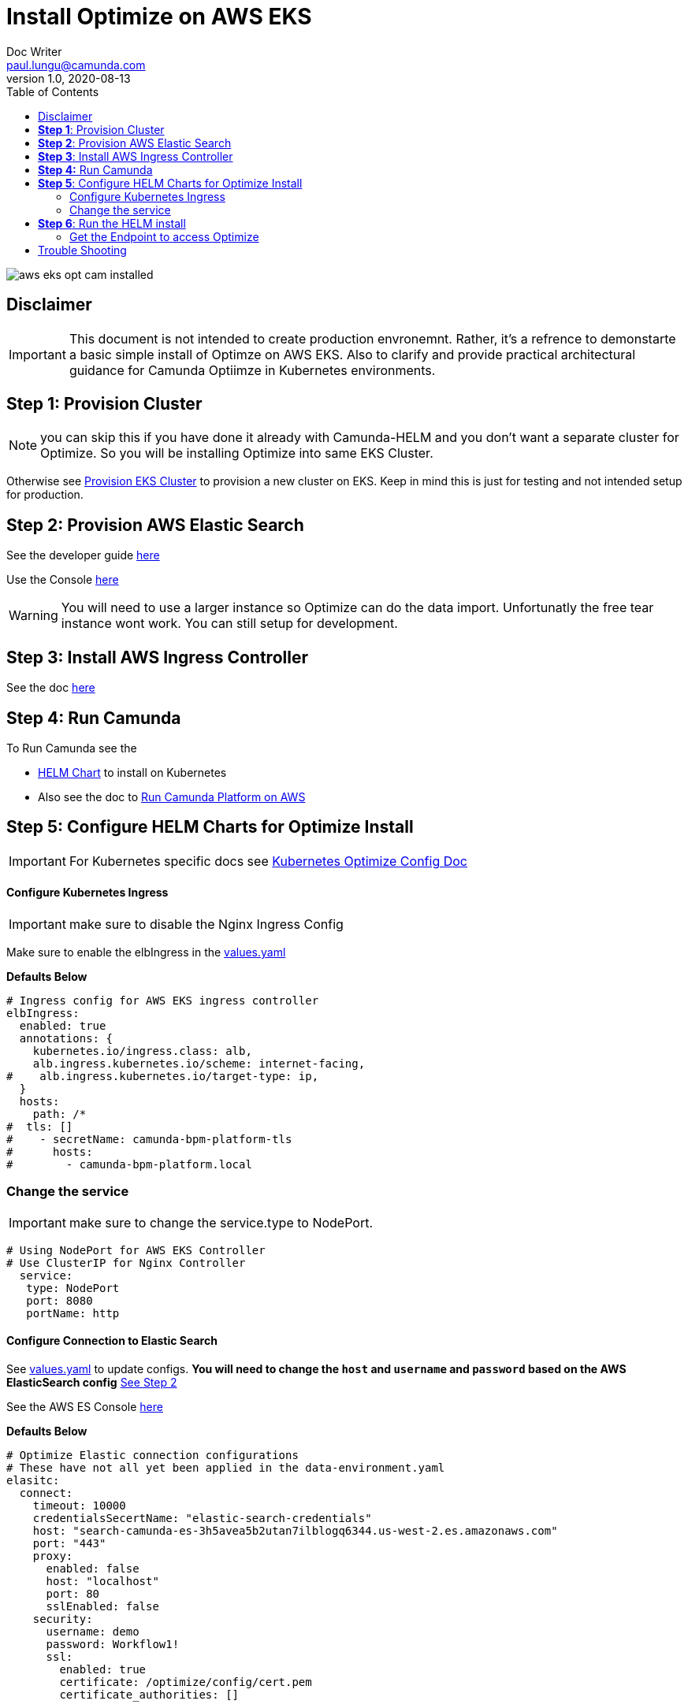= Install Optimize on AWS EKS
Doc Writer <paul.lungu@camunda.com>
v1.0, 2020-08-13
:toc:

image::images/aws-eks-opt-cam-installed.png[]

== Disclaimer

IMPORTANT: This document is not intended to create production envronemnt. Rather, it's a refrence to demonstarte a basic simple install of Optimze on AWS EKS. Also to clarify and provide practical architectural guidance for Camunda Optiimze in Kubernetes environments.


== *Step 1*: [[provision-cluster]] Provision Cluster

NOTE: you can skip this if you have done it already with Camunda-HELM and you don't want a separate cluster for Optimize. So you will be installing Optimize into same EKS Cluster.

Otherwise see link:provision-aws-eks.adoc[Provision EKS Cluster] to provision a new cluster on EKS. Keep in mind this is just for testing and not intended setup for production.


== *Step 2*: [[provision-aws-elastic-search]] Provision AWS Elastic Search

See the developer guide https://docs.aws.amazon.com/elasticsearch-service/latest/developerguide/es-gsg-create-domain.html[here]

Use the Console https://console.aws.amazon.com/es/home[here]

WARNING: You will need to use a larger instance so Optimize can do the data import. Unfortunatly the free tear instance wont work. You can still setup for development.

== *Step 3*: Install AWS Ingress Controller

See the doc https://docs.aws.amazon.com/eks/latest/userguide/aws-load-balancer-controller.html[here]

== [[run-camunda]] *Step 4:* Run Camunda
====

To Run Camunda see the

- https://github.com/plungu/camunda-helm[HELM Chart] to install on Kubernetes

- Also see the doc to https://github.com/plungu/camunda-helm/blob/main/docs/install-camunda-aws-eks.adoc[Run Camunda Platform on AWS]

====

== *Step 5*: Configure HELM Charts for Optimize Install

IMPORTANT: For Kubernetes specific docs see link:../README.adoc[Kubernetes Optimize Config Doc]

==== Configure Kubernetes Ingress
====
IMPORTANT: make sure to disable the Nginx Ingress Config

Make sure to enable the elbIngress in the link:../charts/camunda-optimize/values.yaml[values.yaml]

*Defaults Below*
[source,yaml]
----
# Ingress config for AWS EKS ingress controller
elbIngress:
  enabled: true
  annotations: {
    kubernetes.io/ingress.class: alb,
    alb.ingress.kubernetes.io/scheme: internet-facing,
#    alb.ingress.kubernetes.io/target-type: ip,
  }
  hosts:
    path: /*
#  tls: []
#    - secretName: camunda-bpm-platform-tls
#      hosts:
#        - camunda-bpm-platform.local
----
====

=== Change the service
====

IMPORTANT: make sure to change the service.type to NodePort.

[source,yaml]
----
# Using NodePort for AWS EKS Controller
# Use ClusterIP for Nginx Controller
  service:
   type: NodePort
   port: 8080
   portName: http
----
====

==== Configure Connection to Elastic Search
====
See link:../charts/camunda-optimize/values.yaml[values.yaml] to update configs. *You will need to change the `host` and `username` and `password` based on the AWS ElasticSearch config* <<provision-aws-elastic-search,See Step 2>>

See the AWS ES Console https://console.aws.amazon.com/es/home[here]

*Defaults Below*
[source,yaml]
----
# Optimize Elastic connection configurations
# These have not all yet been applied in the data-environment.yaml
elasitc:
  connect:
    timeout: 10000
    credentialsSecertName: "elastic-search-credentials"
    host: "search-camunda-es-3h5avea5b2utan7ilblogq6344.us-west-2.es.amazonaws.com"
    port: "443"
    proxy:
      enabled: false
      host: "localhost"
      port: 80
      sslEnabled: false
    security:
      username: demo
      password: Workflow1!
      ssl:
        enabled: true
        certificate: /optimize/config/cert.pem
        certificate_authorities: []

----
====

==== Installing the certs to connect to elastic search
====
*Use openssl to download the complete cert chain*

 openssl s_client -showcerts -connect <<your-es-domain-endpoint>>:443

*create a pem file by coping the entire cert chain into a file call cert.pem*

*verify the cert chain*

 openssl verify cert.pem

*test the connection with the cert*

 curl --verbose --cacert ~/cert.pem search-camunda-elk-hsrs3ofzhkaraerdg3drvqtwha.us-west-2.es.amazonaws.com

*copy the verified cert chain into the data-cert.yaml*

[source,yaml]
----
apiVersion: v1
kind: Secret
metadata:
  labels:
    {{- include "camunda-optimize.labels" . | nindent 4 }}
  name: optimize-cert
stringData:
  cert.pem: |
    ---
    Certificate chain
    0 s:/CN=*.us-west-2.es.amazonaws.com
    i:/C=US/O=Amazon/OU=Server CA 1B/CN=Amazon
    -----BEGIN CERTIFICATE-----
    MIIF7TCCBNWgAwIBAgIQAZmTO50lRUiZk2Y ...
    -----END CERTIFICATE-----
    1 s:/C=US/O=Amazon/OU=Server CA 1B/CN=Amazon
    i:/C=US/O=Amazon/CN=Amazon Root CA 1
    -----BEGIN CERTIFICATE-----
    MIIESTCCAzGgAwIBAgITBn+UV4WH6Kx33r ...
    -----END CERTIFICATE-----
    2 s:/C=US/O=Amazon/CN=Amazon Root CA 1
    i:/C=US/ST=Arizona/L=Scottsdale/O=Starfield Technologies, Inc./CN=Starfield Services Root Certificate Authority - G2
    -----BEGIN CERTIFICATE-----
    MIIEkjCCA3qgAwIBAgITBn+USionzfP6w ...
    akcjMS9cmvqtmg5iUaQqqcT5NJ0hGA==
    -----END CERTIFICATE-----
    3 s:/C=US/ST=Arizona/L=Scottsdale/O=Starfield Technologies, Inc./CN=Starfield Services Root Certificate Authority - G2
    i:/C=US/O=Starfield Technologies, Inc./OU=Starfield Class 2 Certification Authority
    -----BEGIN CERTIFICATE-----
    MIIEdTCCA12gAwIBAgIJAKcOSkw0grd ...
    -----END CERTIFICATE-----
    ---

----
====

==== Configure the connection to Camunda Platform
====
*Configure the connection to Camunda*

See <<run-camunda, Running Camunda>> to ensure you have a running Camunda instance.

IMPORTANT: You will need to make sure Camunda Platform is accessible to EKS Cluster see https://github.com/plungu/camunda-helm[Camunda-HELM] project to install Camunda Platform.

Go to link:../charts/camunda-optimize/values.yaml[values.yaml] to update configs. Make sure to update the *restUrl* and *webappsUrl* with the correct config from the corresponding Service Endpoint.

You can find your correct Camunda BPM endpoint by checking the Ingress you defined.

  kubectl get ingress --all-namespaces

*Defaults Below*
[source,yaml]
----
# Optimize Camunda Platform connection configurations
# These have not yet been applied in the data-environment.yaml
camunda:
  engine:
    name: "default"
    webappsEnabled: true
    restUrl: "http://k8s-default-workflow-5f7348f6f9-981333022.us-west-2.elb.amazonaws.com/engine-rest"
    webappsUrl: "http://k8s-default-workflow-5f7348f6f9-981333022.us-west-2.elb.amazonaws.com/camunda"
    importEnabled: true
    eventImportEnabled: true
    authentication:
      enabled: false
      user: ''
      password: ''
----
====

== *Step 6*: Run the HELM install

  helm install workflow-demo ./charts/camunda-bpm-platform/

==== Get the Endpoint to access Optimize

  kubectl get ingress --all-namespaces

The value in the address field is the endpoint for accessing Camunda. If you want a more permanent address configure DNS service.


== [[trouble-shooting]] Trouble Shooting

* Get the cluster config

 eksctl get cluster --name camunda-cluster

* Delete stuck pods

 kubectl delete pod <PODNAME> --grace-period=0 --force --namespace <NAMESPACE>

* Get pods

  kubectl get pods

* Get logs for pod

  kubectl logs -f <pod-name>

* Get the public endpoints

  kubectl get ingress --all-namespaces

* Get all services

  kubectl get svc --all-namespaces

* Get the details of a kubernetes component

  kubectl describe <pods, svc, ingress, deploy>

* Pretty print more info about pods and nodes

  kubectl get nodes -o wide |  awk {'print $1" " $2 " " $7'} | column -t


* exec into the pod and confirm the cert.pem exists

The pem file should be in

 cat /optimize/config/cert.pem

* Get a shell into pod

  kubectl exec --stdin --tty <pod-name> -- /bin/bash

* Get max pods per node

Useful when you see errors related to provisioning a pod. i.e. Pod creation errors

Use `describe` command in conjunction to see the pod creation errors

 kubectl get nodes -o yaml | grep pods

 kubectl describe pods <pod-name>